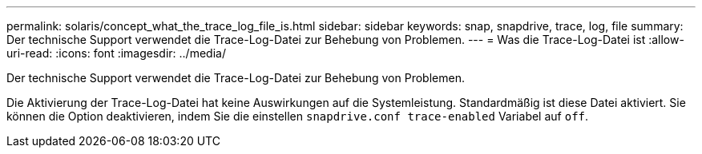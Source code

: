 ---
permalink: solaris/concept_what_the_trace_log_file_is.html 
sidebar: sidebar 
keywords: snap, snapdrive, trace, log, file 
summary: Der technische Support verwendet die Trace-Log-Datei zur Behebung von Problemen. 
---
= Was die Trace-Log-Datei ist
:allow-uri-read: 
:icons: font
:imagesdir: ../media/


[role="lead"]
Der technische Support verwendet die Trace-Log-Datei zur Behebung von Problemen.

Die Aktivierung der Trace-Log-Datei hat keine Auswirkungen auf die Systemleistung. Standardmäßig ist diese Datei aktiviert. Sie können die Option deaktivieren, indem Sie die einstellen `snapdrive.conf trace-enabled` Variabel auf `off`.
